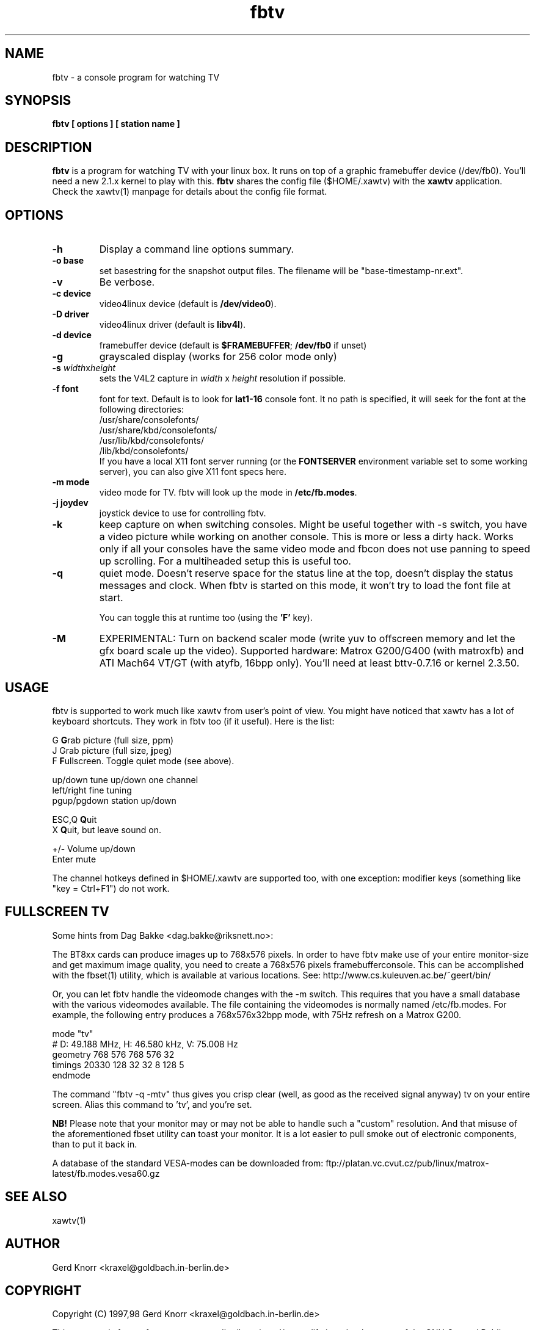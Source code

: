 .TH fbtv 1 "(c) 1998 Gerd Knorr"
.SH NAME
fbtv - a console program for watching TV
.SH SYNOPSIS
.B fbtv [ options ] [ station name ]
.SH DESCRIPTION
.B fbtv
is a program for watching TV with your linux box.  It runs on top of a
graphic framebuffer device (/dev/fb0).  You'll need a new 2.1.x kernel
to play with this.
.B fbtv
shares the config file ($HOME/.xawtv) with the
.B xawtv
application.  Check the xawtv(1) manpage for details about the config
file format.
.SH OPTIONS
.TP
.B -h
Display a command line options summary.
.TP
.B -o base
set basestring for the snapshot output files.  The filename will be
"base-timestamp-nr.ext".
.TP
.B -v
Be verbose.
.TP
.B -c device
video4linux device (default is \fB/dev/video0\fR).
.TP
.B -D driver
video4linux driver (default is \fBlibv4l\fR).
.TP
.B -d device
framebuffer device (default is \fB$FRAMEBUFFER\fR; \fB/dev/fb0\fR if unset)
.TP
.B -g
grayscaled display (works for 256 color mode only)
.TP
.B -s \fIwidth\fRx\fIheight\fR
sets the V4L2 capture in \fIwidth\fR x \fIheight\fR resolution if possible.
.TP
.B -f font
font for text.  Default is to look for \fBlat1-16\fR console font. It no
path is specified, it will seek for the font at the following directories:
.nf
    /usr/share/consolefonts/
    /usr/share/kbd/consolefonts/
    /usr/lib/kbd/consolefonts/
    /lib/kbd/consolefonts/
.fi
If you have a local X11 font server running (or the \fBFONTSERVER\fR
environment variable set to some working server), you can also give X11 font specs here.
.TP
.B -m mode
video mode for TV.  fbtv will look up the mode in \fB/etc/fb.modes\fR.
.TP
.B -j joydev
joystick device to use for controlling fbtv.
.TP
.B -k
keep capture on when switching consoles.  Might be useful together
with -s switch, you have a video picture while working on another
console.  This is more or less a dirty hack.  Works only if all
your consoles have the same video mode and fbcon does not use
panning to speed up scrolling.  For a multiheaded setup this
is useful too.
.TP
.B -q
quiet mode.  Doesn't reserve space for the status line at the top,
doesn't display the status messages and clock.
When fbtv is started on this mode, it won't try to load the font file
at start.

You can toggle this at runtime too (using the \fB'F'\fR key).
.TP
.B -M
EXPERIMENTAL: Turn on backend scaler mode (write yuv to offscreen
memory and let the gfx board scale up the video).  Supported hardware:
Matrox G200/G400 (with matroxfb) and ATI Mach64 VT/GT (with atyfb,
16bpp only).  You'll need at least bttv-0.7.16 or kernel 2.3.50.
.SH USAGE
fbtv is supported to work much like xawtv from user's point of view.
You might have noticed that xawtv has a lot of keyboard shortcuts.
They work in fbtv too (if it useful).  Here is the list:

.nf
G            \fBG\fPrab picture (full size, ppm)
J            Grab picture (full size, \fBj\fPpeg)
F            \fBF\fPullscreen.  Toggle quiet mode (see above).

up/down      tune up/down one channel
left/right   fine tuning
pgup/pgdown  station up/down

ESC,Q        \fBQ\fPuit
X            \fBQ\fPuit, but leave sound on.

+/-          Volume up/down
Enter        mute
.fi

The channel hotkeys defined in $HOME/.xawtv are supported too, with one
exception: modifier keys (something like "key = Ctrl+F1") do not work.

.SH FULLSCREEN TV
Some hints from Dag Bakke <dag.bakke@riksnett.no>:
.P
The BT8xx cards can produce images up to 768x576 pixels.  In order to
have fbtv make use of your entire monitor-size and get maximum image
quality, you need to create a 768x576 pixels framebufferconsole. This
can be accomplished with the fbset(1) utility, which is available at
various locations.  See: http://www.cs.kuleuven.ac.be/~geert/bin/
.P
Or, you can let fbtv handle the videomode changes with the -m switch.
This requires that you have a small database with the various
videomodes available. The file containing the videomodes is normally
named /etc/fb.modes. For example, the following entry produces a
768x576x32bpp mode, with 75Hz refresh on a Matrox G200.

.nf
mode "tv"
    # D: 49.188 MHz, H: 46.580 kHz, V: 75.008 Hz
    geometry 768 576 768 576 32
    timings 20330 128 32 32 8 128 5
endmode
.fi

The command "fbtv -q -mtv" thus gives you crisp clear (well, as
good as the received signal anyway) tv on your entire screen. Alias
this command to 'tv', and you're set.
.P
.B NB!
Please note that your monitor may or may not be able to handle such a
"custom" resolution. And that misuse of the aforementioned fbset
utility can toast your monitor. It is a lot easier to pull smoke out
of electronic components, than to put it back in.
.P
A database of the standard VESA-modes can be downloaded from:
ftp://platan.vc.cvut.cz/pub/linux/matrox-latest/fb.modes.vesa60.gz

.SH SEE ALSO
xawtv(1)
.SH AUTHOR
Gerd Knorr <kraxel@goldbach.in-berlin.de>
.SH COPYRIGHT
Copyright (C) 1997,98 Gerd Knorr <kraxel@goldbach.in-berlin.de>

This program is free software; you can redistribute it and/or modify
it under the terms of the GNU General Public License as published by
the Free Software Foundation; either version 2 of the License, or
(at your option) any later version.

This program is distributed in the hope that it will be useful,
but WITHOUT ANY WARRANTY; without even the implied warranty of
MERCHANTABILITY or FITNESS FOR A PARTICULAR PURPOSE.  See the
GNU General Public License for more details.

You should have received a copy of the GNU General Public License
along with this program; if not, write to the Free Software
Foundation, Inc., 675 Mass Ave, Cambridge, MA 02139, USA.
